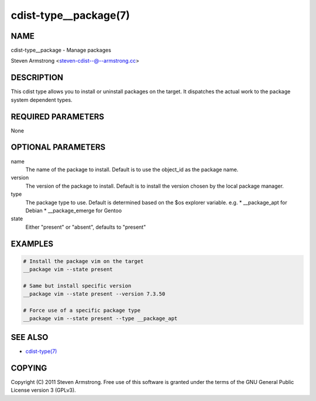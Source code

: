 cdist-type__package(7)
======================

NAME
----
cdist-type__package - Manage packages

Steven Armstrong <steven-cdist--@--armstrong.cc>


DESCRIPTION
-----------
This cdist type allows you to install or uninstall packages on the target.
It dispatches the actual work to the package system dependent types.


REQUIRED PARAMETERS
-------------------
None


OPTIONAL PARAMETERS
-------------------
name
    The name of the package to install. Default is to use the object_id as the
    package name.
version
    The version of the package to install. Default is to install the version
    chosen by the local package manager.
type
    The package type to use. Default is determined based on the $os explorer
    variable.
    e.g.
    * __package_apt for Debian
    * __package_emerge for Gentoo

state
    Either "present" or "absent", defaults to "present"


EXAMPLES
--------

.. code-block:: sh

    # Install the package vim on the target
    __package vim --state present

    # Same but install specific version
    __package vim --state present --version 7.3.50

    # Force use of a specific package type
    __package vim --state present --type __package_apt


SEE ALSO
--------
- `cdist-type(7) <cdist-type.html>`_


COPYING
-------
Copyright \(C) 2011 Steven Armstrong. Free use of this software is
granted under the terms of the GNU General Public License version 3 (GPLv3).
